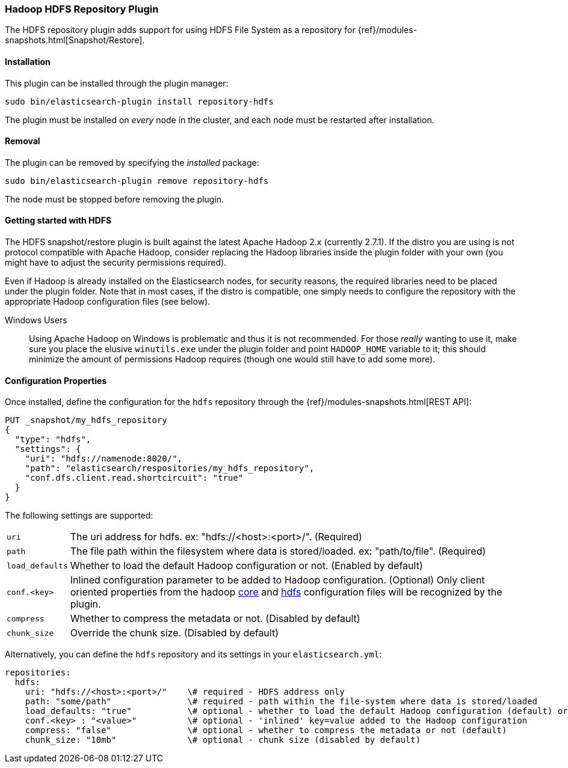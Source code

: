 [[repository-hdfs]]
=== Hadoop HDFS Repository Plugin

The HDFS repository plugin adds support for using HDFS File System as a repository for
{ref}/modules-snapshots.html[Snapshot/Restore].

[[repository-hdfs-install]]
[float]
==== Installation

This plugin can be installed through the plugin manager:

[source,sh]
----------------------------------------------------------------
sudo bin/elasticsearch-plugin install repository-hdfs
----------------------------------------------------------------

The plugin must be installed on _every_ node in the cluster, and each node must
be restarted after installation.

[[repository-hdfs-remove]]
[float]
==== Removal

The plugin can be removed by specifying the _installed_ package:

[source,sh]
----------------------------------------------------------------
sudo bin/elasticsearch-plugin remove repository-hdfs
----------------------------------------------------------------

The node must be stopped before removing the plugin.

[[repository-hdfs-usage]]
==== Getting started with HDFS

The HDFS snapshot/restore plugin is built against the latest Apache Hadoop 2.x (currently 2.7.1). If the distro you are using is not protocol
compatible with Apache Hadoop, consider replacing the Hadoop libraries inside the plugin folder with your own (you might have to adjust the security permissions required).

Even if Hadoop is already installed on the Elasticsearch nodes, for security reasons, the required libraries need to be placed under the plugin folder. Note that in most cases, if the distro is compatible, one simply needs to configure the repository with the appropriate Hadoop configuration files (see below).

Windows Users::
Using Apache Hadoop on Windows is problematic and thus it is not recommended. For those _really_ wanting to use it, make sure you place the elusive `winutils.exe` under the
plugin folder and point `HADOOP_HOME` variable to it; this should minimize the amount of permissions Hadoop requires (though one would still have to add some more).

[[repository-hdfs-config]]
==== Configuration Properties

Once installed, define the configuration for the `hdfs` repository through the
{ref}/modules-snapshots.html[REST API]:

[source,js]
----
PUT _snapshot/my_hdfs_repository
{
  "type": "hdfs",
  "settings": {
    "uri": "hdfs://namenode:8020/",
    "path": "elasticsearch/respositories/my_hdfs_repository",
    "conf.dfs.client.read.shortcircuit": "true"
  }
}
----
// CONSOLE
// TEST[skip:we don't have hdfs set up while testing this]

The following settings are supported:

[horizontal]
`uri`::

    The uri address for hdfs. ex: "hdfs://<host>:<port>/". (Required)

`path`::

    The file path within the filesystem where data is stored/loaded. ex: "path/to/file". (Required)

`load_defaults`::

    Whether to load the default Hadoop configuration or not. (Enabled by default)

`conf.<key>`::

    Inlined configuration parameter to be added to Hadoop configuration. (Optional)
    Only client oriented properties from the hadoop http://hadoop.apache.org/docs/current/hadoop-project-dist/hadoop-common/core-default.xml[core] and http://hadoop.apache.org/docs/current/hadoop-project-dist/hadoop-hdfs/hdfs-default.xml[hdfs] configuration files will be recognized by the plugin.

`compress`::

    Whether to compress the metadata or not. (Disabled by default)

`chunk_size`::

    Override the chunk size. (Disabled by default)


Alternatively, you can define the `hdfs` repository and its settings in your `elasticsearch.yml`:
[source,yaml]
----
repositories:
  hdfs:
    uri: "hdfs://<host>:<port>/"    \# required - HDFS address only
    path: "some/path"               \# required - path within the file-system where data is stored/loaded
    load_defaults: "true"           \# optional - whether to load the default Hadoop configuration (default) or not
    conf.<key> : "<value>"          \# optional - 'inlined' key=value added to the Hadoop configuration
    compress: "false"               \# optional - whether to compress the metadata or not (default)
    chunk_size: "10mb"              \# optional - chunk size (disabled by default)
----

